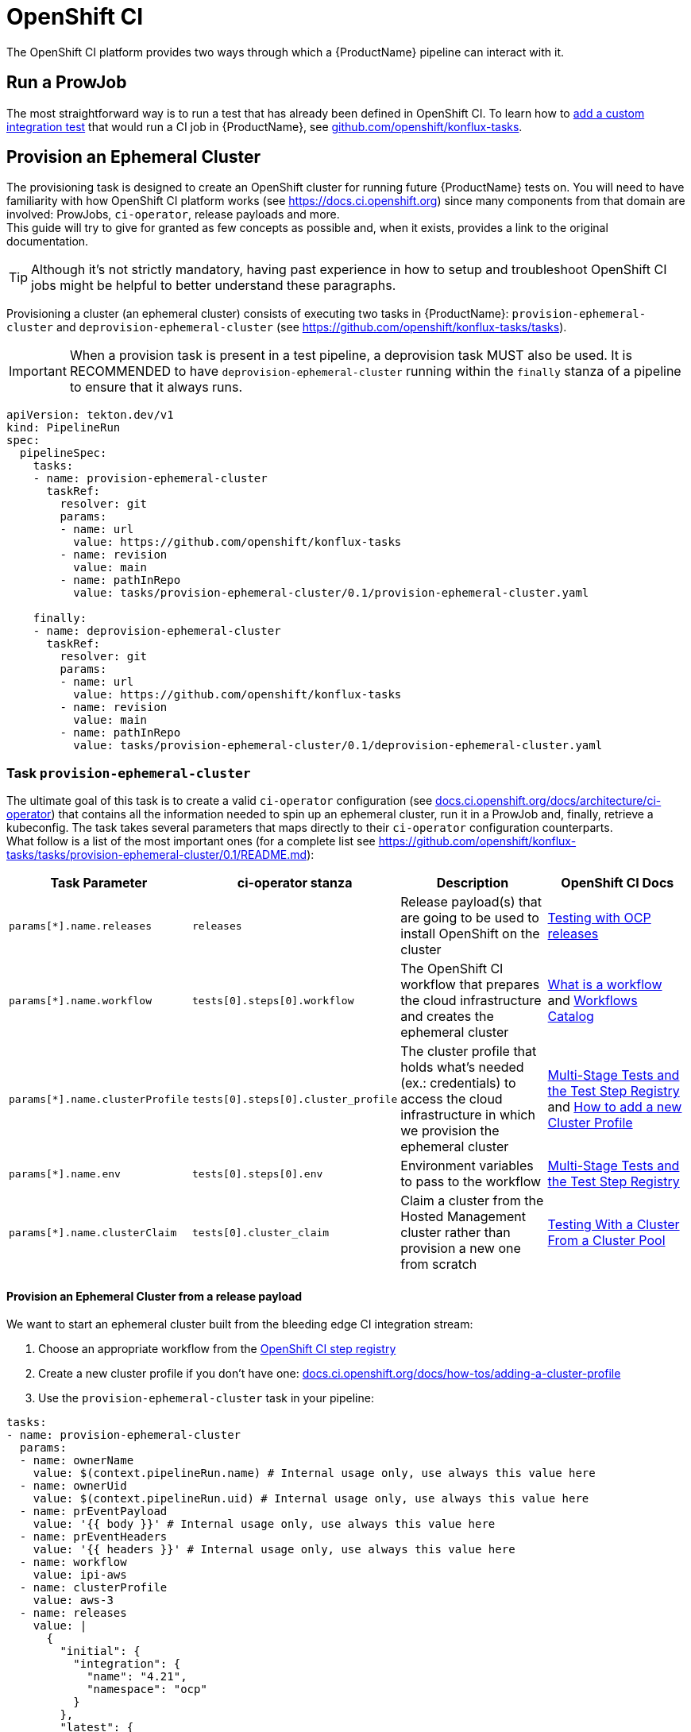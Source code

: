 = OpenShift CI

The OpenShift CI platform provides two ways through which a {ProductName} pipeline can interact with it.

== Run a ProwJob

The most straightforward way is to run a test that has already been defined in OpenShift CI. 
To learn how to xref:testing:integration/adding.adoc[add a custom integration test] that would run a CI job in {ProductName}, see link:https://github.com/openshift/konflux-tasks[github.com/openshift/konflux-tasks].

== Provision an Ephemeral Cluster

The provisioning task is designed to create an OpenShift cluster for running future {ProductName} tests on. You will need to have familiarity with how OpenShift CI platform works (see link:https://docs.ci.openshift.org/docs/[https://docs.ci.openshift.org]) since many components from that domain are involved: ProwJobs, `ci-operator`, release payloads and more. +
This guide will try to give for granted as few concepts as possible and, when it exists, provides a link to the original documentation.

TIP: Although it's not strictly mandatory, having past experience in how to setup and troubleshoot OpenShift CI jobs might be
helpful to better understand these paragraphs.

Provisioning a cluster (an ephemeral cluster) consists of executing two
tasks in {ProductName}: `provision-ephemeral-cluster` and `deprovision-ephemeral-cluster`
(see link:https://github.com/openshift/konflux-tasks/tree/main/tasks[https://github.com/openshift/konflux-tasks/tasks]).

IMPORTANT: When a provision task is present in a test pipeline, a deprovision task MUST also be used. It is RECOMMENDED to have `deprovision-ephemeral-cluster` running within the `finally` stanza of a pipeline to ensure that it always runs.
[source, yaml]
----
apiVersion: tekton.dev/v1
kind: PipelineRun
spec:
  pipelineSpec:
    tasks:
    - name: provision-ephemeral-cluster
      taskRef:
        resolver: git
        params:
        - name: url
          value: https://github.com/openshift/konflux-tasks
        - name: revision
          value: main
        - name: pathInRepo
          value: tasks/provision-ephemeral-cluster/0.1/provision-ephemeral-cluster.yaml

    finally:
    - name: deprovision-ephemeral-cluster
      taskRef:
        resolver: git
        params:
        - name: url
          value: https://github.com/openshift/konflux-tasks
        - name: revision
          value: main
        - name: pathInRepo
          value: tasks/provision-ephemeral-cluster/0.1/deprovision-ephemeral-cluster.yaml
----

=== Task `provision-ephemeral-cluster`
The ultimate goal of this task is to create a valid `ci-operator` configuration (see link:https://docs.ci.openshift.org/docs/architecture/ci-operator/[docs.ci.openshift.org/docs/architecture/ci-operator]) that contains all the information
needed to spin up an ephemeral cluster, run it in a ProwJob and, finally, retrieve a kubeconfig.
The task takes several parameters that maps directly to their `ci-operator` configuration counterparts. +
What follow is a list of the most important ones (for a complete list see link:https://github.com/openshift/konflux-tasks/blob/main/tasks/provision-ephemeral-cluster/0.1/README.md[https://github.com/openshift/konflux-tasks/tasks/provision-ephemeral-cluster/0.1/README.md]):
|===
|Task Parameter|ci-operator stanza|Description|OpenShift CI Docs

|`params[*].name.releases`|`releases`|Release payload(s) that are going to be used to install OpenShift on the cluster|link:https://docs.ci.openshift.org/docs/architecture/ci-operator/#testing-with-an-ephemeral-openshift-release[Testing with OCP releases]

|`params[*].name.workflow`|`tests[0].steps[0].workflow`|The OpenShift CI workflow that prepares the cloud infrastructure and creates the ephemeral cluster|link:https://docs.ci.openshift.org/docs/architecture/step-registry/#workflow[What is a workflow] and link:https://steps.ci.openshift.org/#workflows[Workflows Catalog]

|`params[*].name.clusterProfile`|`tests[0].steps[0].cluster_profile`|The cluster profile that holds what's needed (ex.: credentials) to access the cloud infrastructure in which we provision the ephemeral cluster|link:https://docs.ci.openshift.org/docs/architecture/step-registry/[Multi-Stage Tests and the Test Step Registry] and link:https://docs.ci.openshift.org/docs/how-tos/adding-a-cluster-profile/[How to add a new Cluster Profile]

|`params[*].name.env`|`tests[0].steps[0].env`|Environment variables to pass to the workflow|link:https://docs.ci.openshift.org/docs/architecture/step-registry/[Multi-Stage Tests and the Test Step Registry]

|`params[*].name.clusterClaim`|`tests[0].cluster_claim`|Claim a cluster from the Hosted Management cluster rather than provision a new one from scratch|link:https://docs.ci.openshift.org/docs/architecture/ci-operator/#testing-with-a-cluster-from-a-cluster-pool[Testing With a Cluster From a Cluster Pool]
|===

==== Provision an Ephemeral Cluster from a release payload
We want to start an ephemeral cluster built from the bleeding edge CI integration stream:

1. Choose an appropriate workflow from the link:https://steps.ci.openshift.org/#workflows[OpenShift CI step registry]

2. Create a new cluster profile if you don't have one: link:https://docs.ci.openshift.org/docs/how-tos/adding-a-cluster-profile/[docs.ci.openshift.org/docs/how-tos/adding-a-cluster-profile]

3. Use the `provision-ephemeral-cluster` task in your pipeline:
[source, yaml]
----
tasks:
- name: provision-ephemeral-cluster
  params:
  - name: ownerName
    value: $(context.pipelineRun.name) # Internal usage only, use always this value here
  - name: ownerUid
    value: $(context.pipelineRun.uid) # Internal usage only, use always this value here
  - name: prEventPayload
    value: '{{ body }}' # Internal usage only, use always this value here
  - name: prEventHeaders
    value: '{{ headers }}' # Internal usage only, use always this value here
  - name: workflow
    value: ipi-aws
  - name: clusterProfile
    value: aws-3
  - name: releases
    value: |
      {
        "initial": {
          "integration": {
            "name": "4.21",
            "namespace": "ocp"
          }
        },
        "latest": {
          "integration": {
            "include_built_images": true,
            "name": "4.21",
            "namespace": "ocp"
          }
        }
      }
  taskRef:
    resolver: git
    params:
    - name: url
      value: https://github.com/openshift/konflux-tasks
    - name: revision
      value: main
    - name: pathInRepo
      value: tasks/provision-ephemeral-cluster/0.1/provision-ephemeral-cluster.yaml
----

The resulting `ci-operator` configuration is:
[source, yaml]
----
build_root:
  image_stream_tag:
    name: release
    namespace: openshift
    tag: rhel-9-release-golang-1.24-openshift-4.20
releases:
  initial:
    integration:
      name: "4.21"
      namespace: ocp
  latest:
    integration:
      name: "4.21"
      namespace: ocp
resources:
  '*':
    limits:
      memory: 400Mi
    requests:
      cpu: 200m
tests:
- as: cluster-provisioning
  steps:
    cluster_profile: aws-3
    test:
    - as: wait-test-complete
      commands: |
        # Omitted, internals that are unnecessary for this discussion
      from: cli
      resources:
        limits:
          memory: 100Mi
        requests:
          cpu: 10m
    workflow: ipi-aws
----

NOTE: You don't have full control over the `tests[]` stanza. Regardless of what parameters we pass, there is always
one test `as: cluster-provisioning` generated.

As stated before, each parameter passed to the task maps to a `ci-operator` stanza, whereas others (see `resources` and `build_root`) are
assigned to default values when not set.

==== Claim an Ephemeral Cluster from Hypershift
We want to claim a cluster from Hypershift (see link:https://docs.ci.openshift.org/docs/architecture/ci-operator/#testing-with-a-cluster-from-hypershift[Testing with a Cluster from Hypershift]):

CAUTION: This is a pilot feature, the support from the infrastructure is limited.

1. Choose `hypershift-hostedcluster-workflow` workflow from the link:https://steps.ci.openshift.org/#workflows[OpenShift CI step registry]

2. Define and pass the `latest` release payload on the `releases` parameter.

3. Use the `provision-ephemeral-cluster` task in your pipeline:

[source, yaml]
----
tasks:
- name: provision-ephemeral-cluster
  params:
  - name: ownerName
    value: $(context.pipelineRun.name) # Internal usage only, use always this value here
  - name: ownerUid
    value: $(context.pipelineRun.uid) # Internal usage only, use always this value here
  - name: prEventPayload
    value: '{{ body }}' # Internal usage only, use always this value here
  - name: prEventHeaders
    value: '{{ headers }}' # Internal usage only, use always this value here
  - name: workflow
    value: hypershift-hostedcluster-workflow
  - name: releases
    value: |
      {"latest":{"release":{"channel":"stable","version":"4.12","architecture":"multi"}}}
  taskRef:
    resolver: git
    params:
    - name: url
      value: https://github.com/openshift/konflux-tasks
    - name: revision
      value: main
    - name: pathInRepo
      value: tasks/provision-ephemeral-cluster/0.1/provision-ephemeral-cluster.yaml
----

The resulting `ci-operator` configuration is:
[source, yaml]
----
build_root:
  image_stream_tag:
    name: release
    namespace: openshift
    tag: rhel-9-release-golang-1.24-openshift-4.20
base_images:
  # This image is used internally and gets injected by default
  cli:
    name: "4.22"
    namespace: ocp
    tag: cli
releases:
  latest:
    channel: stable
    version: "4.12"
    architecture: multi
resources:
  '*':
    limits:
      memory: 400Mi
    requests:
      cpu: 200m
tests:
- as: cluster-provisioning
  steps:
    test:
    - as: wait-test-complete
      commands: |
        # Omitted, internals that are unnecessary for this discussion
      from: cli
      resources:
        limits:
          memory: 100Mi
        requests:
          cpu: 10m
    workflow: hypershift-hostedcluster-workflow
----

==== Claim an Ephemeral Cluster from the Hosted Management cluster
We want to claim a cluster from the Hosted Management cluster (see link:https://docs.ci.openshift.org/docs/architecture/ci-operator/#testing-with-a-cluster-from-a-cluster-pool[Testing with a Cluster from a Cluster Pool]):

1. Choose `generic-claim` workflow from the link:https://steps.ci.openshift.org/#workflows[OpenShift CI step registry]

2. Create a new cluster pool if you don't have one: link:https://docs.ci.openshift.org/docs/how-tos/cluster-claim/[docs.ci.openshift.org/docs/how-tos/cluster-claim/]

3. Use the `provision-ephemeral-cluster` task in your pipeline:

[source, yaml]
----
tasks:
- name: provision-ephemeral-cluster
  params:
  - name: ownerName
    value: $(context.pipelineRun.name) # Internal usage only, use always this value here
  - name: ownerUid
    value: $(context.pipelineRun.uid) # Internal usage only, use always this value here
  - name: prEventPayload
    value: '{{ body }}' # Internal usage only, use always this value here
  - name: prEventHeaders
    value: '{{ headers }}' # Internal usage only, use always this value here
  - name: workflow
    value: generic-claim
  - name: clusterClaim
    value: |
      {
        "architecture": "amd64",
        "as": "unused",
        "cloud": "aws",
        "labels": {
          "region": "us-east-1"
        },
        "owner": "openshift-ci",
        "product": "ocp",
        "timeout": "1h0m0s",
        "version": "4.19"
      }
  taskRef:
    resolver: git
    params:
    - name: url
      value: https://github.com/openshift/konflux-tasks
    - name: revision
      value: main
    - name: pathInRepo
      value: tasks/provision-ephemeral-cluster/0.1/provision-ephemeral-cluster.yaml
----

The resulting `ci-operator` configuration is:
[source, yaml]
----
build_root:
  image_stream_tag:
    name: release
    namespace: openshift
    tag: rhel-9-release-golang-1.24-openshift-4.20
base_images:
  # This image is used internally and gets injected by default
  cli:
    name: "4.22"
    namespace: ocp
    tag: cli
resources:
  '*':
    limits:
      memory: 400Mi
    requests:
      cpu: 200m
tests:
- as: cluster-provisioning
  steps:
    test:
    - as: wait-test-complete
      cluster_claim:
        architecture: amd64
        as: unused
        cloud: aws
        labels:
          region: us-east-1
        owner: openshift-ci
        product: ocp
        timeout: 1h0m0s
        version: "4.22"
      commands: |
        # Omitted, internals that are unnecessary for this discussion
      from: cli
      resources:
        limits:
          memory: 100Mi
        requests:
          cpu: 10m
    workflow: generic-claim
----

==== Consuming `tasks.provision-ephemeral-cluster.results`
Upon completion, the provisioning task always provides a kubeconfig having admin privileges over the ephemeral cluster. +
What follow is an example on how to use the aforementioned results:
[source, yaml]
----
tasks:
- name: run-test
  runAfter:
  - provision-ephemeral-cluster
  params:
  - name: clusterCredentialsSecretRef
    value: $(tasks.provision-ephemeral-cluster.results.secretRef)
  taskSpec:
    params:
    - name: clusterCredentialsSecretRef
      type: string
      description: "The secret that holds the cluster credentials"
    steps:
    - name: run-test
      image: registry.redhat.io/openshift4/ose-cli:4.13@sha256:73df37794ffff7de1101016c23dc623e4990810390ebdabcbbfa065214352c7c
      env:
      - name: KUBECONFIG_VALUE
        valueFrom:
          secretKeyRef:
            name: $(params.clusterCredentialsSecretRef)
            key: kubeconfig
      script: |
        #!/usr/bin/env bash
        set -eo pipefail

        KUBECONFIG="$(mktemp kubeconfig.XXXXX)"
        trap 'rm -f "$KUBECONFIG"' EXIT

        echo "$KUBECONFIG_VALUE" >"$KUBECONFIG"
        export KUBECONFIG
        oc whoami
----

==== [[keep-track-provisioning]]How to keep track of the provisioning status
While it is running, the task outputs, as soon as it becomes available, the ProwJob's status link through which a user can
monitor the ongoing provisioning procedures. +
This is how a ProwJob status link looks like:
```
https://prow.ci.openshift.org/view/gs/test-platform-results/logs/branch-ci-openshift-service-mesh-proxy-release-1.27-copy-artifacts-gcs/1972650688026513408
```

==== FAQ
*Q:* The workflow `foobar` needs a specific image defined as a `base_images` on the `ci-operator` configuration. How can you add that? +
 +
*A:* The `provision-ephemeral-cluster` task accepts the `baseImages` parameter as well. +
You could pass that parameter as follow:
[source, yaml]
----
tasks:
- name: provision-ephemeral-cluster
  params:
  - name: baseImages
    value: |
      {"base":{"name":"4.10","namespace":"ocp","tag":"base"}}
  taskRef:
    resolver: git
    params:
    - name: url
      value: https://github.com/openshift/konflux-tasks
    - name: revision
      value: main
    - name: pathInRepo
      value: tasks/provision-ephemeral-cluster/0.1/provision-ephemeral-cluster.yaml
----

==== Examples
link:https://github.com/openshift/konflux-tasks/blob/feed2bb08a32455ae1a996c201560201b6a6c35b/examples/ephemeral-cluster[Here] some examples of how to provision or claim an ephemeral cluster.

=== Task `deprovision-ephemeral-cluster`
The deprovisioning task must always be defined in a `finally` block to make sure it runs in any case after the provisioning task has run, either successfully or unsuccessfully. +
The parameters it accepts are directly produced by the provisioning task's results (for a complete list see link:https://github.com/openshift/konflux-tasks/blob/e94be2a9e5932876b8b290bda868dd18cc9bed15/tasks/deprovision-ephemeral-cluster/0.1/README.md[https://github.com/openshift/konflux-tasks/tasks/deprovision-ephemeral-cluster/0.1/README.md]):

IMPORTANT: deprovision-ephemeral-cluster has to run in any case. Make sure it is defined within the `finally` block.

[source, yaml]
----
finally:
- name: deprovision-ephemeral-cluster
  taskRef:
    resolver: git
    params:
    - name: url
      value: https://github.com/openshift/konflux-tasks
    - name: revision
      value: main
    - name: pathInRepo
      value: tasks/deprovision-ephemeral-cluster/0.1/deprovision-ephemeral-cluster.yaml
  params:
  - name: testPlatformClusterClaimName
    value: $(tasks.provision-ephemeral-cluster.results.testPlatformClusterClaimName)
  - name: testPlatformClusterClaimNamespace
    value: $(tasks.provision-ephemeral-cluster.results.testPlatformClusterClaimNamespace)
----

==== How to keep track of the deprovision status
Refer to xref:#keep-track-provisioning[How to keep track of the provisioning status] since the ProwJob that
provision and deprovision an ephemeral cluster is always the same.

==== Examples
link:https://github.com/openshift/konflux-tasks/blob/feed2bb08a32455ae1a996c201560201b6a6c35b/examples/ephemeral-cluster[Here] some examples of how to deprovision an ephemeral cluster.
